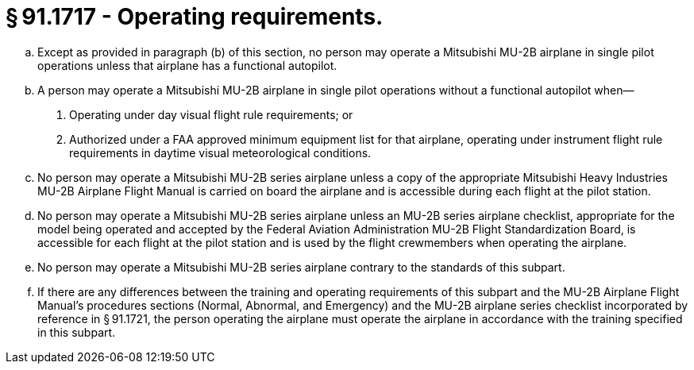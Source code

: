 # § 91.1717 - Operating requirements.

[loweralpha]
. Except as provided in paragraph (b) of this section, no person may operate a Mitsubishi MU-2B airplane in single pilot operations unless that airplane has a functional autopilot.
. A person may operate a Mitsubishi MU-2B airplane in single pilot operations without a functional autopilot when—
[arabic]
.. Operating under day visual flight rule requirements; or
.. Authorized under a FAA approved minimum equipment list for that airplane, operating under instrument flight rule requirements in daytime visual meteorological conditions.
. No person may operate a Mitsubishi MU-2B series airplane unless a copy of the appropriate Mitsubishi Heavy Industries MU-2B Airplane Flight Manual is carried on board the airplane and is accessible during each flight at the pilot station.
. No person may operate a Mitsubishi MU-2B series airplane unless an MU-2B series airplane checklist, appropriate for the model being operated and accepted by the Federal Aviation Administration MU-2B Flight Standardization Board, is accessible for each flight at the pilot station and is used by the flight crewmembers when operating the airplane.
. No person may operate a Mitsubishi MU-2B series airplane contrary to the standards of this subpart.
. If there are any differences between the training and operating requirements of this subpart and the MU-2B Airplane Flight Manual's procedures sections (Normal, Abnormal, and Emergency) and the MU-2B airplane series checklist incorporated by reference in § 91.1721, the person operating the airplane must operate the airplane in accordance with the training specified in this subpart.

